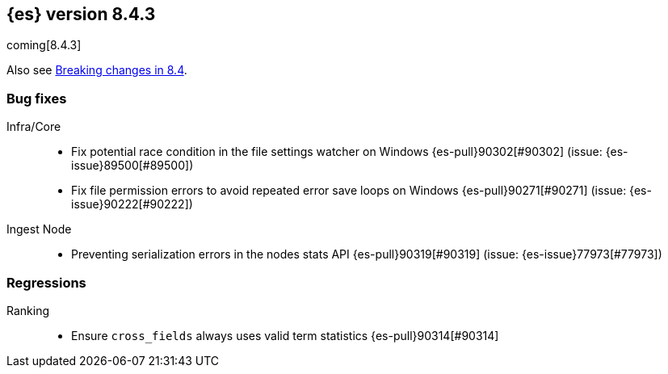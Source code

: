 [[release-notes-8.4.3]]
== {es} version 8.4.3

coming[8.4.3]

Also see <<breaking-changes-8.4,Breaking changes in 8.4>>.

[[bug-8.4.3]]
[float]
=== Bug fixes

Infra/Core::
* Fix potential race condition in the file settings watcher on Windows {es-pull}90302[#90302] (issue: {es-issue}89500[#89500])
* Fix file permission errors to avoid repeated error save loops on Windows {es-pull}90271[#90271] (issue: {es-issue}90222[#90222])

Ingest Node::
* Preventing serialization errors in the nodes stats API {es-pull}90319[#90319] (issue: {es-issue}77973[#77973])

[[regression-8.4.3]]
[float]
=== Regressions

Ranking::
* Ensure `cross_fields` always uses valid term statistics {es-pull}90314[#90314]


